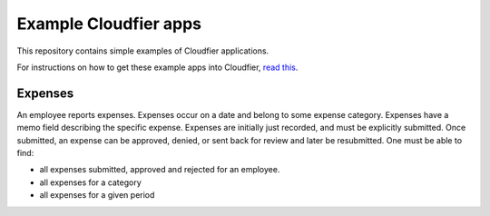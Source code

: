 ================================================================================
Example Cloudfier apps
================================================================================

This repository contains simple examples of Cloudfier applications.

For instructions on how to get these example apps into Cloudfier, 
`read this <http://cloudfier.com/doc/creating/examples/>`_.


Expenses
--------------------------------------------------------------------------------

An employee reports expenses. Expenses occur on a date and belong to some 
expense category. Expenses have a memo field describing the specific expense. 
Expenses are initially just recorded, and must be explicitly submitted. 
Once submitted, an expense can be approved, denied, or sent back for review 
and later be resubmitted. One must be able to find:

* all expenses submitted, approved and rejected for an employee.
* all expenses for a category
* all expenses for a given period
